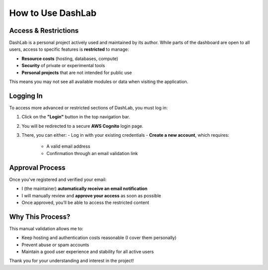 How to Use DashLab
==================

Access & Restrictions
---------------------

DashLab is a personal project actively used and maintained by its author. While parts of the dashboard are open to all users, access to specific features is **restricted** to manage:

- **Resource costs** (hosting, databases, compute)
- **Security** of private or experimental tools
- **Personal projects** that are not intended for public use

This means you may not see all available modules or data when visiting the application.

Logging In
----------

To access more advanced or restricted sections of DashLab, you must log in:

1. Click on the **"Login"** button in the top navigation bar.
2. You will be redirected to a secure **AWS Cognito** login page.
3. There, you can either:
   - Log in with your existing credentials
   - **Create a new account**, which requires:
     - A valid email address
     - Confirmation through an email validation link

Approval Process
----------------

Once you've registered and verified your email:

- I (the maintainer) **automatically receive an email notification**
- I will manually review and **approve your access** as soon as possible
- Once approved, you’ll be able to access the restricted content

Why This Process?
-----------------

This manual validation allows me to:

- Keep hosting and authentication costs reasonable (I cover them personally)
- Prevent abuse or spam accounts
- Maintain a good user experience and stability for all active users

Thank you for your understanding and interest in the project!
